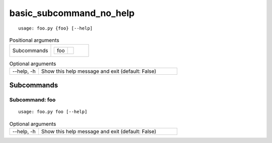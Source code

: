 basic_subcommand_no_help
************************


::

    usage: foo.py {foo} [--help]


.. table:: Positional arguments
    :widths: 11 10

    +-------------+------------+
    | Subcommands | +-----+--+ |
    |             | | foo |  | |
    |             | +-----+--+ |
    +-------------+------------+

.. table:: Optional arguments
    :widths: 10 48

    +------------+--------------------------------------------------+
    | --help, -h | Show this help message and exit (default: False) |
    +------------+--------------------------------------------------+


Subcommands
===========


Subcommand: foo
---------------

::

    usage: foo.py foo [--help]


.. table:: Optional arguments
    :widths: 10 48

    +------------+--------------------------------------------------+
    | --help, -h | Show this help message and exit (default: False) |
    +------------+--------------------------------------------------+
